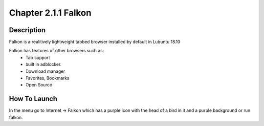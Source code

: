 Chapter 2.1.1 Falkon
====================

Description
-----------
Falkon is a realitively lightweight tabbed browser installed by default in Lubuntu 18.10

Falkon has features of other browsers such as:
  - Tab support 
  - built in adblocker.
  - Download manager
  - Favorites, Bookmarks
  - Open Source

How To Launch
-------------
In the menu go to Internet -> Falkon which has a purple icon with the head of a bird in it and a purple background or run falkon.
